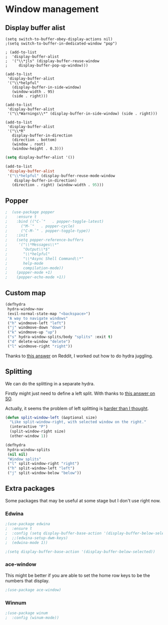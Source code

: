 #+PROPERTY: header-args:emacs-lisp :results output silent
* Window management 

** Display buffer alist

#+begin_src 
  (setq switch-to-buffer-obey-display-actions nil)
  ;(setq switch-to-buffer-in-dedicated-window "pop")

  ; (add-to-list
  ;  'display-buffer-alist
  ;  '("\\*jls" (display-buffer-reuse-window
  ;     display-buffer-pop-up-window)))

  (add-to-list
   'display-buffer-alist
   '("\\*helpful"
     (display-buffer-in-side-window)
     (window-width . 95)
     (side . right)))

  (add-to-list
   'display-buffer-alist
   '("\\*Warnings\\*" (display-buffer-in-side-window) (side . right)))

  (add-to-list
   'display-buffer-alist
   '("\\*R"
     display-buffer-in-direction
     (direction . bottom)
     (window . root)
     (window-height . 0.3)))
#+end_src

#+begin_src emacs-lisp
(setq display-buffer-alist '())

(add-to-list
 'display-buffer-alist
 '("\\*helpful" (display-buffer-reuse-mode-window
    display-buffer-in-direction)
   (direction . right) (window-width . 95)))
#+end_src

** Popper

#+begin_src emacs-lisp
;  (use-package popper
;    :ensure t 
;    :bind (("C-`"   . popper-toggle-latest)
;	   ("M-`"   . popper-cycle)
;	   ("C-M-`" . popper-toggle-type))
;    :init
;    (setq popper-reference-buffers
;	  '("\\*Messages\\*"
;	    "Output\\*$"
;	    "\\*helpful"
;	    "\\*Async Shell Command\\*"
;	    help-mode
;	    compilation-mode))
;    (popper-mode +1)
;    (popper-echo-mode +1)) 
#+end_src

** Custom map

#+begin_src emacs-lisp
(defhydra
 hydra-window-nav
 (evil-normal-state-map "<backspace>")
 "A way to navigate windows"
 ("h" windmove-left "left")
 ("j" windmove-down "down")
 ("k" windmove-up "up")
 ("s" hydra-window-splits/body "splits" :exit t)
 ("d" delete-window "delete")
 ("l" windmove-right "right"))
#+end_src


Thanks to [[https://www.reddit.com/r/emacs/comments/nirg67/nesting_hydras/][this answer]] on Reddit, I worked out how to do hydra juggling.

** Splitting

We can do the splitting in a separate hydra.

Firstly might just need to define a left split. With thanks to [[https://emacs.stackexchange.com/questions/53848/c-x-3-open-a-new-buffer-to-the-left-of-the-current-buffer][this answer on SO]].

Actually, it seems the problem of left splitting is [[https://www.emacswiki.org/emacs/TransposeWindows][harder than I thought]].

#+begin_src emacs-lisp
(defun split-window-left (&optional size)
  "Like split-window-right, with selected window on the right."
  (interactive "P")
  (split-window-right size)
  (other-window 1))
#+end_src


#+begin_src emacs-lisp
(defhydra
 hydra-window-splits
 (nil nil)
 "Window splits"
 ("l" split-window-right "right")
 ("h" split-window-left "left")
 ("j" split-window-below "below"))
#+end_src


** Extra packages

Some packages that may be useful at some stage but I don't use right now.

*** Edwina

#+begin_src emacs-lisp
;(use-package edwina
;  :ensure t
;  :config (setq display-buffer-base-action '(display-buffer-below-selected))
;  ;;(edwina-setup-dwm-keys)
;  (edwina-mode 1))

;(setq display-buffer-base-action '(display-buffer-below-selected))
#+end_src

*** ace-window

This might be better if you are able to set the home row keys to be the numbers that display.

#+begin_src emacs-lisp
;(use-package ace-window)
#+end_src

*** Winnum

#+begin_src emacs-lisp
;(use-package winum
;  :config (winum-mode))
#+end_src
